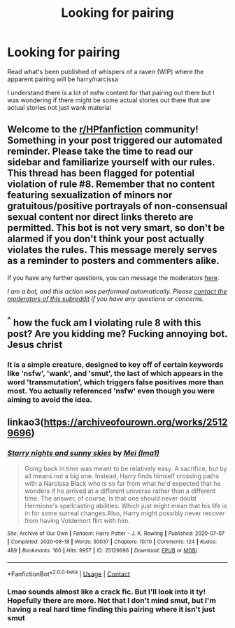 #+TITLE: Looking for pairing

* Looking for pairing
:PROPERTIES:
:Author: CommodorNorrington
:Score: 2
:DateUnix: 1620101928.0
:DateShort: 2021-May-04
:FlairText: Request
:END:
Read what's been published of whispers of a raven (WIP) where the apparent pairing will be harry/narcissa

I understand there is a lot of nsfw content for that pairing out there but I was wondering if there might be some actual stories out there that are actual stories not just wank material


** Welcome to the [[/r/HPfanfiction][r/HPfanfiction]] community! Something in your post triggered our automated reminder. Please take the time to read our sidebar and familiarize yourself with our rules. This thread has been flagged for potential violation of rule #8. Remember that no content featuring sexualization of minors nor gratuitous/positive portrayals of non-consensual sexual content nor direct links thereto are permitted. This bot is not very smart, so don't be alarmed if you don't think your post actually violates the rules. This message merely serves as a reminder to posters and commenters alike.

If you have any further questions, you can message the moderators [[https://www.reddit.com/message/compose?to=%2Fr%2FHPfanfiction][here]].

/I am a bot, and this action was performed automatically. Please [[/message/compose/?to=/r/HPfanfiction][contact the moderators of this subreddit]] if you have any questions or concerns./
:PROPERTIES:
:Author: AutoModerator
:Score: 1
:DateUnix: 1620101929.0
:DateShort: 2021-May-04
:END:


** ^{^} how the fuck am I violating rule 8 with this post? Are you kidding me? Fucking annoying bot. Jesus christ
:PROPERTIES:
:Author: CommodorNorrington
:Score: 2
:DateUnix: 1620101975.0
:DateShort: 2021-May-04
:END:

*** It is a simple creature, designed to key off of certain keywords like 'nsfw', 'wank', and 'smut', the last of which appears in the word 'transmutation', which triggers false positives more than most. You actually referenced 'nsfw' even though you were aiming to avoid the idea.
:PROPERTIES:
:Author: wordhammer
:Score: 2
:DateUnix: 1620134567.0
:DateShort: 2021-May-04
:END:


** linkao3([[https://archiveofourown.org/works/25129696]])
:PROPERTIES:
:Author: sweetaznsugar
:Score: 1
:DateUnix: 1620104170.0
:DateShort: 2021-May-04
:END:

*** [[https://archiveofourown.org/works/25129696][*/Starry nights and sunny skies/*]] by [[https://www.archiveofourown.org/users/Ima1/pseuds/Mei][/Mei (Ima1)/]]

#+begin_quote
  Going back in time was meant to be relatively easy. A sacrifice, but by all means not a big one. Instead, Harry finds himself crossing paths with a Narcissa Black who is so far from what he'd expected that he wonders if he arrived at a different universe rather than a different time. The answer, of course, is that one should never doubt Hermione's spellcasting abilities. Which just might mean that his life is in for some surreal changes.Also, Harry might possibly never recover from having Voldemort flirt with him.
#+end_quote

^{/Site/:} ^{Archive} ^{of} ^{Our} ^{Own} ^{*|*} ^{/Fandom/:} ^{Harry} ^{Potter} ^{-} ^{J.} ^{K.} ^{Rowling} ^{*|*} ^{/Published/:} ^{2020-07-07} ^{*|*} ^{/Completed/:} ^{2020-08-18} ^{*|*} ^{/Words/:} ^{50037} ^{*|*} ^{/Chapters/:} ^{10/10} ^{*|*} ^{/Comments/:} ^{124} ^{*|*} ^{/Kudos/:} ^{489} ^{*|*} ^{/Bookmarks/:} ^{160} ^{*|*} ^{/Hits/:} ^{9957} ^{*|*} ^{/ID/:} ^{25129696} ^{*|*} ^{/Download/:} ^{[[https://archiveofourown.org/downloads/25129696/Starry%20nights%20and%20sunny.epub?updated_at=1620056991][EPUB]]} ^{or} ^{[[https://archiveofourown.org/downloads/25129696/Starry%20nights%20and%20sunny.mobi?updated_at=1620056991][MOBI]]}

--------------

*FanfictionBot*^{2.0.0-beta} | [[https://github.com/FanfictionBot/reddit-ffn-bot/wiki/Usage][Usage]] | [[https://www.reddit.com/message/compose?to=tusing][Contact]]
:PROPERTIES:
:Author: FanfictionBot
:Score: 1
:DateUnix: 1620104187.0
:DateShort: 2021-May-04
:END:


*** Lmao sounds almost like a crack fic. But I'll look into it ty! Hopefully there are more. Not that I don't mind smut, but I'm having a real hard time finding this pairing where it isn't just smut
:PROPERTIES:
:Author: CommodorNorrington
:Score: 1
:DateUnix: 1620105363.0
:DateShort: 2021-May-04
:END:
